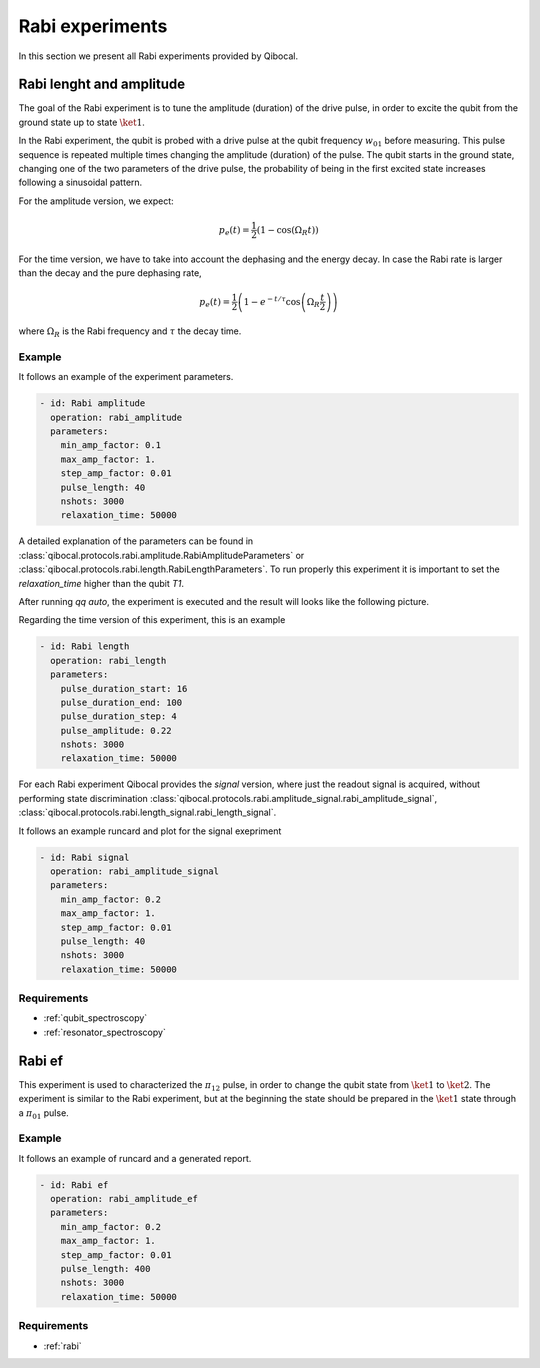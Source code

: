 .. _rabi:

Rabi experiments
================

In this section we present all Rabi experiments provided by Qibocal.

Rabi lenght and amplitude
-------------------------

The goal of the Rabi experiment is to tune the amplitude (duration) of the drive pulse, in order
to excite the qubit from the ground state up to state :math:`\ket{1}`.

In the Rabi experiment, the qubit is probed with a drive pulse at the qubit frequency :math:`w_{01}`
before measuring. This pulse sequence is repeated multiple times changing the amplitude (duration) of the pulse.
The qubit starts in the ground state, changing one of the two parameters of the drive pulse, the probability of being in the first
excited state increases following a sinusoidal pattern.

For the amplitude version, we expect:

.. math::
	p_e(t) =\frac{1}{2} \left( 1 - \cos\left(\Omega_R t \right) \right)

For the time version, we have to take into account the dephasing and the energy decay. In case the
Rabi rate is larger than the decay and the pure dephasing rate,

.. math::
	p_e(t) = \frac{1}{2} \left(1- e^{-t/\tau} \cos\left(\Omega_R \frac{t}{2}\right)\right)

where :math:`\Omega_R` is the Rabi frequency and :math:`\tau` the decay time.

Example
^^^^^^^
It follows an example of the experiment parameters.

.. code-block:: yaml

    - id: Rabi amplitude
      operation: rabi_amplitude
      parameters:
        min_amp_factor: 0.1
        max_amp_factor: 1.
        step_amp_factor: 0.01
        pulse_length: 40
        nshots: 3000
        relaxation_time: 50000


A detailed explanation of the parameters can be found in :class:`qibocal.protocols.rabi.amplitude.RabiAmplitudeParameters`
or :class:`qibocal.protocols.rabi.length.RabiLengthParameters`. To run properly this experiment it is important to set the
`relaxation_time` higher than the qubit `T1`.

After running `qq auto`, the experiment is executed and the result will looks like
the following picture.

.. image:: rabi_amplitude.png

Regarding the time version of this experiment, this is an example


.. code-block:: yaml

    - id: Rabi length
      operation: rabi_length
      parameters:
        pulse_duration_start: 16
        pulse_duration_end: 100
        pulse_duration_step: 4
        pulse_amplitude: 0.22
        nshots: 3000
        relaxation_time: 50000

.. image:: rabi_length.png

For each Rabi experiment Qibocal provides the `signal` version, where just the readout signal is acquired, without
performing state discrimination :class:`qibocal.protocols.rabi.amplitude_signal.rabi_amplitude_signal`,
:class:`qibocal.protocols.rabi.length_signal.rabi_length_signal`.

It follows an example runcard and plot for the signal exepriment

.. code-block:: yaml


    - id: Rabi signal
      operation: rabi_amplitude_signal
      parameters:
        min_amp_factor: 0.2
        max_amp_factor: 1.
        step_amp_factor: 0.01
        pulse_length: 40
        nshots: 3000
        relaxation_time: 50000

.. image:: rabi_signal.png

Requirements
^^^^^^^^^^^^
- :ref:`qubit_spectroscopy`
- :ref:`resonator_spectroscopy`

Rabi ef
-------

This experiment is used to characterized the :math:`\pi_{12}` pulse, in order to change the qubit state from :math:`\ket{1}`
to :math:`\ket{2}`. The experiment is similar to the Rabi  experiment, but at the beginning the state should be prepared in the
:math:`\ket{1}` state through a :math:`\pi_{01}` pulse.

Example
^^^^^^^

It follows an example of runcard and a generated report.

.. code-block:: yaml

    - id: Rabi ef
      operation: rabi_amplitude_ef
      parameters:
        min_amp_factor: 0.2
        max_amp_factor: 1.
        step_amp_factor: 0.01
        pulse_length: 400
        nshots: 3000
        relaxation_time: 50000

.. image:: rabi_ef.png

Requirements
^^^^^^^^^^^^

- :ref:`rabi`
